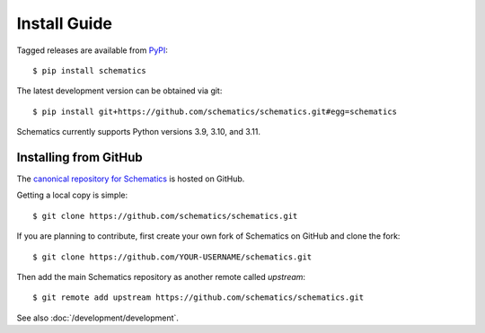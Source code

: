 .. _install:

=============
Install Guide
=============

Tagged releases are available from `PyPI <https://pypi.python.org/pypi>`_::

  $ pip install schematics

The latest development version can be obtained via git::

  $ pip install git+https://github.com/schematics/schematics.git#egg=schematics

Schematics currently supports Python versions 3.9, 3.10, and 3.11.

.. _install_from_github:

Installing from GitHub
======================

The `canonical repository for Schematics <https://github.com/schematics/schematics>`_ is hosted on GitHub.

Getting a local copy is simple::

  $ git clone https://github.com/schematics/schematics.git

If you are planning to contribute, first create your own fork of Schematics on GitHub and clone the fork::

  $ git clone https://github.com/YOUR-USERNAME/schematics.git

Then add the main Schematics repository as another remote called *upstream*::

  $ git remote add upstream https://github.com/schematics/schematics.git

See also :doc:`/development/development`.
